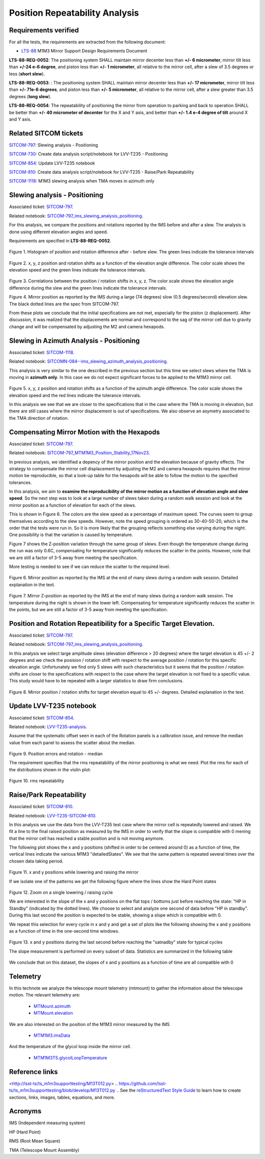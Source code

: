 
.. Tickets
.. _sitcom-797: https://jira.lsstcorp.org/browse/SITCOM-797
.. _sitcom-730: https://jira.lsstcorp.org/browse/SITCOM-730
.. _sitcom-854: https://jira.lsstcorp.org/browse/SITCOM-854
.. _sitcom-810: https://jira.lsstcorp.org/browse/SITCOM-810
.. _sitcom-1118: https://jira.lsstcorp.org/browse/SITCOM-1118

.. Requirements
.. _LTS-88: https://ls.st/LTS-88

.. Notebooks
.. _SITCOM-797_ims_slewing_analysis_positioning: https://github.com/lsst-sitcom/notebooks_vandv/blob/develop/notebooks/tel_and_site/subsys_req_ver/m1m3/SITCOM-797_ims_slewing_analysis_positioning.ipynb
.. _SITCOMN-084--ims_slewing_azimuth_analysis_positioning: https://github.com/lsst-sitcom/notebooks_vandv/blob/develop/notebooks/tel_and_site/subsys_req_ver/m1m3/SITCOMTN-084-ims_slewing_azimuth_analysis_positioning.ipynb
.. _SITCOM-797_MTM1M3_Position_Stability_17Nov23: https://github.com/lsst-sitcom/notebooks_vandv/blob/develop/notebooks/tel_and_site/subsys_req_ver/m1m3/SITCOM-797_MTM1M3_Position_Stability_17Nov23.ipynb
.. _LVV-T235-analysis: https://github.com/lsst-sitcom/notebooks_vandv/blob/develop/notebooks/tel_and_site/subsys_req_ver/m1m3/LVV-T235-analysis.ipynb
.. _LVV-T235-SITCOM-810: https://github.com/lsst-sitcom/notebooks_vandv/blob/develop/notebooks/tel_and_site/subsys_req_ver/m1m3/LVV-T235-SITCOM-810.ipynb

.. Telemetry
.. _MTMount.azimuth: https://ts-xml.lsst.io/sal_interfaces/MTMount.html#azimuth
.. _MTMount.elevation: https://ts-xml.lsst.io/sal_interfaces/MTMount.html#elevation
.. _MTM1M3.hardpointActuatorData: https://ts-xml.lsst.io/sal_interfaces/MTM1M3.html#hardpointactuatordata
.. _MTM1M3.hardpointMonitorData: https://ts-xml.lsst.io/sal_interfaces/MTM1M3.html#hardpointmonitordata
.. _MTM1M3TS.glycolLoopTemperature: https://ts-xml.lsst.io/sal_interfaces/MTM1M3TS.html#glycollooptemperature
.. _MTM1M3.imsData: https://ts-xml.lsst.io/sal_interfaces/MTM1M3.html#imsdata


###############################
Position Repeatability Analysis
###############################

.. abstract::

   This is the technote for the Position Repeatability Analysis on the TMA with M1M3.
   We measured the mirror motion (position and rotation) before and after a slew.
   Analysis was done for slews reaching different elevation angles, and also for different slewing speed.

.. TODO: Delete the note below before merging new content to the main branch.


Requirements verified
=====================

For all the tests, the requirements are extracted from the following document:

* `LTS-88`_ M1M3 Mirror Support Design Requirements Document

**LTS-88-REQ-0052**: The positioning system SHALL maintain mirror decenter less than **+/- 6
micrometer**, mirror tilt less than **+/-24 e-6 degree**, and piston less than **+/- 1 micrometer**, all
relative to the mirror cell, after a slew of 3.5 degrees or less (**short slew**).

**LTS-88-REQ-0053**: : The positioning system SHALL maintain mirror decenter less than **+/- 17
micrometer**, mirror tilt less than **+/- 71e-6 degrees**, and piston less than **+/- 5 micrometer**, all
relative to the mirror cell, after a slew greater than 3.5 degrees (**long slew**).


**LTS-88-REQ-0054**: The repeatability of positioning the mirror from operation to parking and back
to operation SHALL be better than **+/- 40 micrometer of decenter** for the X and Y axis, and
better than **+/- 1.4 e-4 degree of tilt** around X and Y axis.


Related SITCOM tickets
======================

`SITCOM-797`_:  Slewing analysis - Positioning

`SITCOM-730`_:  Create data analysis script/notebook for LVV-T235 - Positioning

`SITCOM-854`_:  Update LVV-T235 notebook

`SITCOM-810`_: Create data analysis script/notebook for LVV-T235 - Raise/Park Repeatability

`SITCOM-1118`_: M1M3 slewing analysis when TMA moves in azimuth only


Slewing analysis - Positioning
============================================

Associated ticket: `SITCOM-797`_.

Related notebook:
`SITCOM-797_ims_slewing_analysis_positioning`_.


For this analysis, we compare the positions and rotations reported by the IMS before and after a slew.
The analysis is done using different elevation angles and speed.

Requirements are specified in **LTS-88-REQ-0052**.

.. figure:: _static/797_histogram_position_rotation_xyz.png
  :width: 700px

Figure 1. Histogram of position and rotation difference after - before slew.
The green lines indicate the tolerance intervals

.. figure:: _static/797_position_rotation_xyz.png
  :width: 700px

Figure 2. x, y, z position and rotation shifts as a function of the elevation angle difference.
The color scale shows the elevation speed and the green lines indicate the tolerance intervals.

.. figure:: _static/797_correlations.png
  :width: 700px

Figure 3. Correlations between the position / rotation shifts in x, y, z. The color scale shows the elevation angle difference during the slew and the green lines indicate the tolerance intervals.

.. image:: _static/Position_Data_IMS_20230711T185330.png
  :width: 700px

Figure 4. Mirror position as reported by the IMS during a large (74 degrees) slow (0.5 degrees/second) elevation slew.  The black dotted lines are the spec from SITCOM-797.

From these plots we conclude that the initial specifications are not met, especially for the piston (z displacement). After discussion, it was realized that the displacements are normal and correspond to the sag of the mirror cell due to gravity change and will be compensated by adjusting the M2 and camera hexapods.


Slewing in Azimuth Analysis - Positioning
=========================================


Associated ticket: `SITCOM-1118`_.

Related notebook:
`SITCOMN-084--ims_slewing_azimuth_analysis_positioning`_.

This analysis is very similar to the one described in the previous section but this time we select slews
where the TMA is moving in **azimuth only**. In this case we do not expect significant forces
to be applied to the M1M3 mirror cell.

.. figure:: _static/1118_position_rotation_xyz.png
  :width: 700px

Figure 5. x, y, z position and rotation shifts as a function of the azimuth angle difference.
The color scale shows the elevation speed and the red lines indicate the tolerance intervals.

In this analysis we see that we are closer to the specifications that in the case where the
TMA is moving in elevation, but there are still cases where the mirror displacement is out of
specifications. We also observe an asymetry associated to the TMA direction of rotation.


Compensating Mirror Motion with the Hexapods
============================================

Associated ticket: `SITCOM-797`_.

Related notebook: `SITCOM-797_MTM1M3_Position_Stability_17Nov23`_.


In previous analysis, we identified a depency of the mirror position and the elevation because
of gravity effects.
The strategy to compensate the mirror cell displacement by adjusting the M2
and camera hexapods requires that the mirror motion be reproducible,
so that a look-up table for the hexapods will be able to follow the motion to
the specified tolerances.

In this analysis, we aim to **examine the reproducibility of the mirror motion as a function of
elevation angle and slew speed**.
So the next step was to look at a large number of slews
taken during a random walk session and look at the mirror position as a function of
elevation for each of the slews.

This is shown in Figure 6.  The colors are the slew speed as a percentage of maximum speed.
The curves seem to group themselves according to the slew speeds.
However, note the speed grouping is ordered as 30-40-50-20, which is the order that the tests were run in.
So it is more likely that the grouping reflects something else varying during the night.
One possibility is that the variation is caused by temperature.

Figure 7 shows the Z-position variation through the same group of slews.
Even though the temperature change during the run was only 0.6C, compensating for
temperature significantly reduces the scatter in the points. However, note that
we are still a factor of 3-5 away from meeting the specification.

More testing is needed to see if we can reduce the scatter to the required level.


.. figure:: _static/Final_Mirror_Position_AzLimits_3_03Aug23.png
  :width: 700px

Figure 6. Mirror position as reported by the IMS at the end of many slews during a random walk session.
Detailed explanation in the text.


.. figure:: _static/Mirror_Position_Temperature_03Aug23.png
  :width: 700px

Figure 7. Mirror Z-position as reported by the IMS at the end of many slews during a random walk session.
The temperature during the night is shown in the lower left.
Compensating for temperature significantly reduces the scatter in the points,
but we are still a factor of 3-5 away from meeting the specification.


Position and Rotation Repeatibility for a Specific Target Elevation.
====================================================================

Associated ticket: `SITCOM-797`_.

Related notebook:
`SITCOM-797_ims_slewing_analysis_positioning`_.

In this analysis we select large amplitude slews (elevation difference > 20 degrees)
where the target elevation is 45 +/- 2 degrees and we check the posision / rotation
shift with respect to the average position / rotation for this specific elevation angle.
Unfortunately we find only 5 slews with such characteristics but it seems that
the position / rotation shifts are closer to the specifications with respect to
the case where the target elevation is not fixed to a specific value.
This study would have to be repeated with a larger statistics to draw firm conclusions.

.. figure:: _static/797_single_elevation.png

Figure 8. Mirror position / rotation shifts for target elevation equal to 45 +/- degrees. Detailed explanation in the text.

Update LVV-T235 notebook
=======================================

Associated ticket: `SITCOM-854`_.

Related notebook:
`LVV-T235-analysis`_.


Assume that the systematic offset seen in each of the Rotation panels is a calibration issue, and remove the median value from each panel to assess the scatter about the median.

.. figure:: _static/854_rotation_sub_median.png
  :width: 700px

Figure 9. Position errors and rotation - median

The requirement specifies that the rms repeatability of the mirror positioning is what we need. Plot the rms for each of the distributions shown in the violin plot:

.. figure:: _static/854_rms_repeatability.png
  :width: 700px

Figure 10. rms repeatability


Raise/Park Repeatability
========================

Associated ticket: `SITCOM-810`_.

Related notebook: `LVV-T235-SITCOM-810`_.

In this analysis we use the data from the LVV-T235 test case where the mirror cell is repeatedly lowered and raised. We fit a line to the final raised position as measured by the IMS in order to verify that the slope is compatible with 0 mening that the mirror cell has reached a stable position and is not moving anymore.

The following plot shows the x and y positions (shifted in order to be centered around 0) as a function of time, the vertical lines indicate the various M1M3 "detailedStates". We see that the same pattern is repeated several times over the chosen data taking period.

.. figure:: _static/810_overview_ref_subtracted.png
  :width: 700px

Figure 11. x and y positions while lowering and raising the mirror

If we isolate one of the patterns we get the following figure where the lines show the Hard Point states

.. figure:: _static/810_singleloop.png
  :width: 700px

Figure 12. Zoom on a single lowering / raising cycle

We are interested in the slope of the x and y positions on the flat tops / bottoms just before reaching the state: "HP in Standby" (indicated by the dotted lines). We choose to select and analyze one second of data before "HP in standby". During this last second the position is expected to be stable, showing a slope which is compatible with 0.

We repeat this selection for every cycle in x and y and get a set of plots like the following showing the x and y positions as a function of time in the one-second time windows.

.. figure:: _static/810_position_stability.png
  :width: 700px

Figure 13. x and y positions during the last second before reaching the "satnadby" state for typical cycles

The slope measurement is performed on every subset of data. Statistics are summarized in the following table

.. figure:: _static/810_table_slopes.png
  :width: 700px

We conclude that on this dataset, the slopes of x and y positions as a function of time are all compatible with 0

Telemetry
=========

In this technote we analyze the telescope mount telemetry (mtmount)
to gather the information about the telescope motion. The relevant telemetry are:

  - `MTMount.azimuth`_
  - `MTMount.elevation`_

We are also interested on the position of the M1M3 mirror measured by the IMS

  - `MTM1M3.imsData`_

And the temperature of the glycol loop inside the mirror cell.

  - `MTM1M3TS.glycolLoopTemperature`_


Reference links
=================
<http://lsst-ts/ts_m1m3supporttesting/M13T012.py>
.. https://github.com/lsst-ts/ts_m1m3supporttesting/blob/develop/M13T012.py
.. See the `reStructuredText Style Guide <https://developer.lsst.io/restructuredtext/style.html>`__ to learn how to create sections, links, images, tables, equations, and more.

.. Make in-text citations with: :cite:`bibkey`.
.. Uncomment to use citations
.. .. rubric:: References
..
.. .. bibliography:: local.bib lsstbib/books.bib lsstbib/lsst.bib lsstbib/lsst-dm.bib lsstbib/refs.bib lsstbib/refs_ads.bib
..    :style: lsst_aa

Acronyms
=========
IMS (Independent measuring system)

HP (Hard Point)

RMS (Root Mean Square)

TMA (Telescope Mount Assembly)